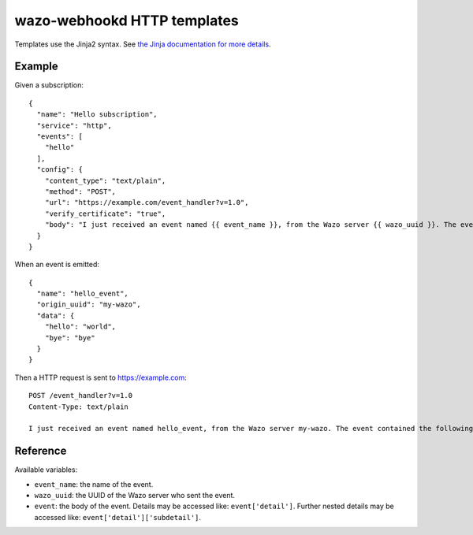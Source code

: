 .. _webhookd_templates:

****************************
wazo-webhookd HTTP templates
****************************

Templates use the Jinja2 syntax. See `the Jinja documentation for more details <http://jinja.pocoo.org/docs/2.9/templates/>`_.

Example
=======

Given a subscription::

   {
     "name": "Hello subscription",
     "service": "http",
     "events": [
       "hello"
     ],
     "config": {
       "content_type": "text/plain",
       "method": "POST",
       "url": "https://example.com/event_handler?v=1.0",
       "verify_certificate": "true",
       "body": "I just received an event named {{ event_name }}, from the Wazo server {{ wazo_uuid }}. The event contained the following data: hello = \"{{ event['hello'] }}\", bye = \"{{ event['bye'] }}\"."
     }
   }

When an event is emitted::

   {
     "name": "hello_event",
     "origin_uuid": "my-wazo",
     "data": {
       "hello": "world",
       "bye": "bye"
     }
   }

Then a HTTP request is sent to https://example.com::

   POST /event_handler?v=1.0
   Content-Type: text/plain
   
   I just received an event named hello_event, from the Wazo server my-wazo. The event contained the following data: hello = "world", bye = "bye".


Reference
=========

Available variables:

* ``event_name``: the name of the event.
* ``wazo_uuid``: the UUID of the Wazo server who sent the event.
* ``event``: the body of the event. Details may be accessed like: ``event['detail']``. Further nested details may be accessed like: ``event['detail']['subdetail']``.
